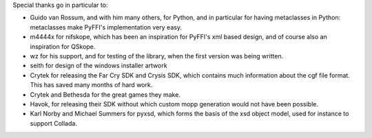 Special thanks go in particular to:

- Guido van Rossum, and with him many others, for Python, and in particular
  for having metaclasses in Python: metaclasses make PyFFI's implementation
  very easy.

- m4444x for nifskope, which has been an inspiration for PyFFI's xml based
  design, and of course also an inspiration for QSkope.

- wz for his support, and for testing of the library, when the first
  version was being written.

- seith for design of the windows installer artwork

- Crytek for releasing the Far Cry SDK and Crysis SDK, which contains much
  information about the cgf file format. This has saved many months of hard
  work.

- Crytek and Bethesda for the great games they make.

- Havok, for releasing their SDK without which custom mopp generation would
  not have been possible.

- Karl Norby and Michael Summers for pyxsd, which forms the basis of
  the xsd object model, used for instance to support Collada.
